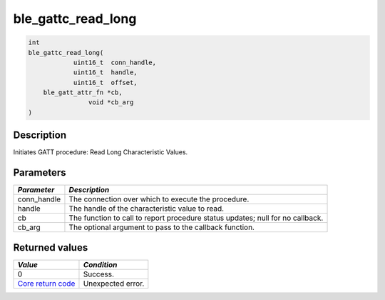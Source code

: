 ble\_gattc\_read\_long
----------------------

.. code:: c

    int
    ble_gattc_read_long(
                uint16_t  conn_handle,
                uint16_t  handle,
                uint16_t  offset,
        ble_gatt_attr_fn *cb,
                    void *cb_arg
    )

Description
~~~~~~~~~~~

Initiates GATT procedure: Read Long Characteristic Values.

Parameters
~~~~~~~~~~

+----------------+------------------+
| *Parameter*    | *Description*    |
+================+==================+
| conn\_handle   | The connection   |
|                | over which to    |
|                | execute the      |
|                | procedure.       |
+----------------+------------------+
| handle         | The handle of    |
|                | the              |
|                | characteristic   |
|                | value to read.   |
+----------------+------------------+
| cb             | The function to  |
|                | call to report   |
|                | procedure status |
|                | updates; null    |
|                | for no callback. |
+----------------+------------------+
| cb\_arg        | The optional     |
|                | argument to pass |
|                | to the callback  |
|                | function.        |
+----------------+------------------+

Returned values
~~~~~~~~~~~~~~~

+-----------------------------------------------------------------------+---------------------+
| *Value*                                                               | *Condition*         |
+=======================================================================+=====================+
| 0                                                                     | Success.            |
+-----------------------------------------------------------------------+---------------------+
| `Core return code <../../ble_hs_return_codes/#return-codes-core>`__   | Unexpected error.   |
+-----------------------------------------------------------------------+---------------------+
